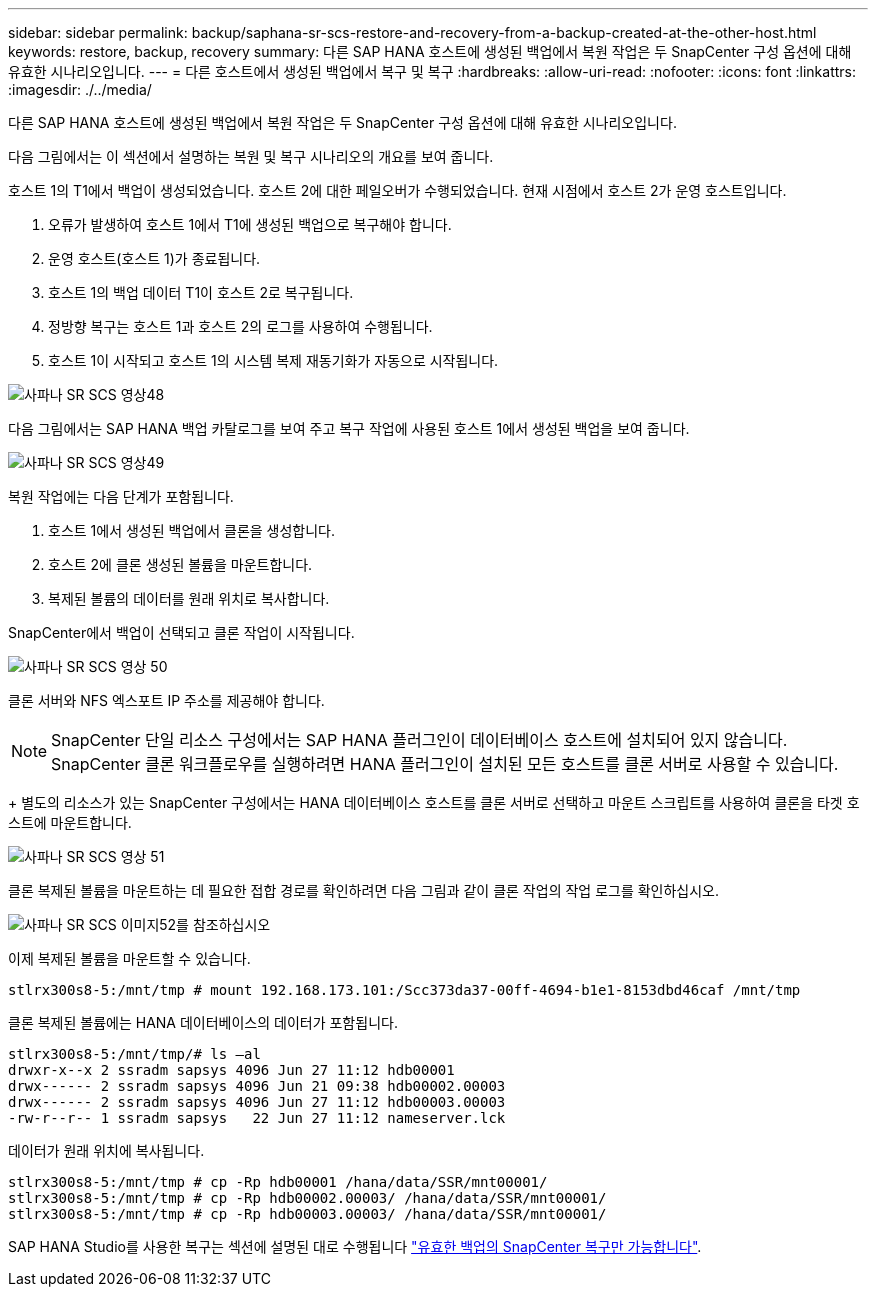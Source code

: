 ---
sidebar: sidebar 
permalink: backup/saphana-sr-scs-restore-and-recovery-from-a-backup-created-at-the-other-host.html 
keywords: restore, backup, recovery 
summary: 다른 SAP HANA 호스트에 생성된 백업에서 복원 작업은 두 SnapCenter 구성 옵션에 대해 유효한 시나리오입니다. 
---
= 다른 호스트에서 생성된 백업에서 복구 및 복구
:hardbreaks:
:allow-uri-read: 
:nofooter: 
:icons: font
:linkattrs: 
:imagesdir: ./../media/


[role="lead"]
다른 SAP HANA 호스트에 생성된 백업에서 복원 작업은 두 SnapCenter 구성 옵션에 대해 유효한 시나리오입니다.

다음 그림에서는 이 섹션에서 설명하는 복원 및 복구 시나리오의 개요를 보여 줍니다.

호스트 1의 T1에서 백업이 생성되었습니다. 호스트 2에 대한 페일오버가 수행되었습니다. 현재 시점에서 호스트 2가 운영 호스트입니다.

. 오류가 발생하여 호스트 1에서 T1에 생성된 백업으로 복구해야 합니다.
. 운영 호스트(호스트 1)가 종료됩니다.
. 호스트 1의 백업 데이터 T1이 호스트 2로 복구됩니다.
. 정방향 복구는 호스트 1과 호스트 2의 로그를 사용하여 수행됩니다.
. 호스트 1이 시작되고 호스트 1의 시스템 복제 재동기화가 자동으로 시작됩니다.


image::saphana-sr-scs-image48.png[사파나 SR SCS 영상48]

다음 그림에서는 SAP HANA 백업 카탈로그를 보여 주고 복구 작업에 사용된 호스트 1에서 생성된 백업을 보여 줍니다.

image::saphana-sr-scs-image49.png[사파나 SR SCS 영상49]

복원 작업에는 다음 단계가 포함됩니다.

. 호스트 1에서 생성된 백업에서 클론을 생성합니다.
. 호스트 2에 클론 생성된 볼륨을 마운트합니다.
. 복제된 볼륨의 데이터를 원래 위치로 복사합니다.


SnapCenter에서 백업이 선택되고 클론 작업이 시작됩니다.

image::saphana-sr-scs-image50.png[사파나 SR SCS 영상 50]

클론 서버와 NFS 엑스포트 IP 주소를 제공해야 합니다.


NOTE: SnapCenter 단일 리소스 구성에서는 SAP HANA 플러그인이 데이터베이스 호스트에 설치되어 있지 않습니다. SnapCenter 클론 워크플로우를 실행하려면 HANA 플러그인이 설치된 모든 호스트를 클론 서버로 사용할 수 있습니다.

+ 별도의 리소스가 있는 SnapCenter 구성에서는 HANA 데이터베이스 호스트를 클론 서버로 선택하고 마운트 스크립트를 사용하여 클론을 타겟 호스트에 마운트합니다.

image::saphana-sr-scs-image51.png[사파나 SR SCS 영상 51]

클론 복제된 볼륨을 마운트하는 데 필요한 접합 경로를 확인하려면 다음 그림과 같이 클론 작업의 작업 로그를 확인하십시오.

image::saphana-sr-scs-image52.png[사파나 SR SCS 이미지52를 참조하십시오]

이제 복제된 볼륨을 마운트할 수 있습니다.

....
stlrx300s8-5:/mnt/tmp # mount 192.168.173.101:/Scc373da37-00ff-4694-b1e1-8153dbd46caf /mnt/tmp
....
클론 복제된 볼륨에는 HANA 데이터베이스의 데이터가 포함됩니다.

....
stlrx300s8-5:/mnt/tmp/# ls –al
drwxr-x--x 2 ssradm sapsys 4096 Jun 27 11:12 hdb00001
drwx------ 2 ssradm sapsys 4096 Jun 21 09:38 hdb00002.00003
drwx------ 2 ssradm sapsys 4096 Jun 27 11:12 hdb00003.00003
-rw-r--r-- 1 ssradm sapsys   22 Jun 27 11:12 nameserver.lck
....
데이터가 원래 위치에 복사됩니다.

....
stlrx300s8-5:/mnt/tmp # cp -Rp hdb00001 /hana/data/SSR/mnt00001/
stlrx300s8-5:/mnt/tmp # cp -Rp hdb00002.00003/ /hana/data/SSR/mnt00001/
stlrx300s8-5:/mnt/tmp # cp -Rp hdb00003.00003/ /hana/data/SSR/mnt00001/
....
SAP HANA Studio를 사용한 복구는 섹션에 설명된 대로 수행됩니다 link:saphana-sr-scs-snapcenter-configuration-with-a-single-resource.html#snapcenter-restore-of-the-valid-backup-only["유효한 백업의 SnapCenter 복구만 가능합니다"].
